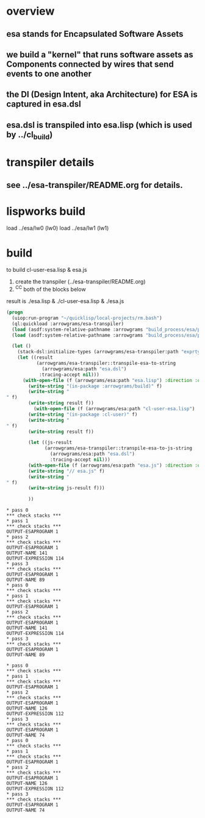 * overview
** esa stands for Encapsulated Software Assets
** we build a "kernel" that runs software assets as Components connected by wires that send events to one another
** the DI (Design Intent, aka Architecture) for ESA is captured in esa.dsl
** esa.dsl is transpiled into esa.lisp (which is used by ../cl_build)
* transpiler details
** see ../esa-transpiler/README.org for details.
* lispworks build
  load ../esa/lw0 
  (lw0)
  load ../esa/lw1
  (lw1)


* build
  to build cl-user-esa.lisp & esa.js
  1) create the transpiler (../esa-transpiler/README.org)
  2) ^C^C both of the blocks below
  result is ./esa.lisp & ./cl-user-esa.lisp & ./esa.js
#+name: esa
#+begin_src lisp :results output
  (progn
    (uiop:run-program "~/quicklisp/local-projects/rm.bash") 
    (ql:quickload :arrowgrams/esa-transpiler)
    (load (asdf:system-relative-pathname :arrowgrams "build_process/esa/package.lisp"))
    (load (asdf:system-relative-pathname :arrowgrams "build_process/esa/path.lisp")))
#+end_src

#+name: esa
#+begin_src lisp :results output
  (let ()
    (stack-dsl:initialize-types (arrowgrams/esa-transpiler:path "exprtypes.json"))
    (let ((result 
           (arrowgrams/esa-transpiler::transpile-esa-to-string 
             (arrowgrams/esa:path "esa.dsl")
            :tracing-accept nil)))
	  (with-open-file (f (arrowgrams/esa:path "esa.lisp") :direction :output :if-exists :supersede :if-does-not-exist :create)
	    (write-string "(in-package :arrowgrams/build)" f)
	    (write-string "
" f)
	    (write-string result f))
          (with-open-file (f (arrowgrams/esa:path "cl-user-esa.lisp") :direction :output :if-exists :supersede :if-does-not-exist :create)
	    (write-string "(in-package :cl-user)" f)
	    (write-string "
" f)
	    (write-string result f))
	    
	    (let ((js-result 
              (arrowgrams/esa-transpiler::transpile-esa-to-js-string 
                (arrowgrams/esa:path "esa.dsl")
                :tracing-accept nil)))
	    (with-open-file (f (arrowgrams/esa:path "esa.js") :direction :output :if-exists :supersede :if-does-not-exist :create)
	    (write-string "// esa.js" f)
	    (write-string "
" f)
	    (write-string js-result f)))

	    ))
#+end_src


#+RESULTS: esa
#+begin_example
,* pass 0
,*** check stacks ***
,* pass 1
,*** check stacks ***
OUTPUT-ESAPROGRAM 1
,* pass 2
,*** check stacks ***
OUTPUT-ESAPROGRAM 1
OUTPUT-NAME 141
OUTPUT-EXPRESSION 114
,* pass 3
,*** check stacks ***
OUTPUT-ESAPROGRAM 1
OUTPUT-NAME 89
,* pass 0
,*** check stacks ***
,* pass 1
,*** check stacks ***
OUTPUT-ESAPROGRAM 1
,* pass 2
,*** check stacks ***
OUTPUT-ESAPROGRAM 1
OUTPUT-NAME 141
OUTPUT-EXPRESSION 114
,* pass 3
,*** check stacks ***
OUTPUT-ESAPROGRAM 1
OUTPUT-NAME 89
#+end_example
#+begin_example
* pass 0
*** check stacks ***
* pass 1
*** check stacks ***
OUTPUT-ESAPROGRAM 1
* pass 2
*** check stacks ***
OUTPUT-ESAPROGRAM 1
OUTPUT-NAME 126
OUTPUT-EXPRESSION 112
* pass 3
*** check stacks ***
OUTPUT-ESAPROGRAM 1
OUTPUT-NAME 74
* pass 0
*** check stacks ***
* pass 1
*** check stacks ***
OUTPUT-ESAPROGRAM 1
* pass 2
*** check stacks ***
OUTPUT-ESAPROGRAM 1
OUTPUT-NAME 126
OUTPUT-EXPRESSION 112
* pass 3
*** check stacks ***
OUTPUT-ESAPROGRAM 1
OUTPUT-NAME 74
#+end_example
